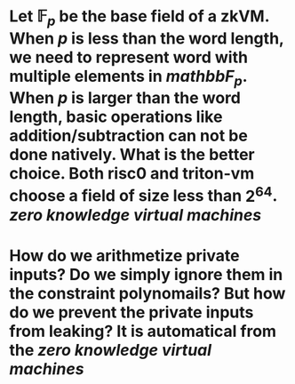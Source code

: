 * Let \( \mathbb{F}_p \) be the base field of a zkVM. When \( p \) is less than the word length, we need to represent word with multiple elements in \( mathbb{F}_p \). When \( p \) is larger than the word length, basic operations like addition/subtraction can not be done natively. What is the better choice. Both risc0 and triton-vm choose a field of size less than \( 2^64 \). [[zero knowledge virtual machines]]
* How do we arithmetize private inputs? Do we simply ignore them in the constraint polynomails? But how do we prevent the private inputs from leaking? It is automatical from the [[zero knowledge virtual machines]]